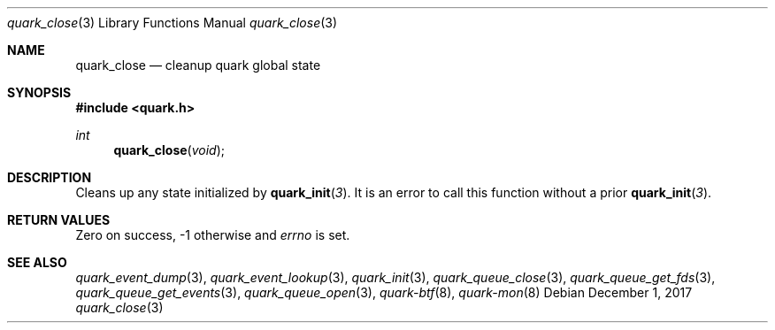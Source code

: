 .Dd $Mdocdate: December 1 2017 $
.Dt quark_close 3
.Os
.Sh NAME
.Nm quark_close
.Nd cleanup quark global state
.Sh SYNOPSIS
.In quark.h
.Ft int
.Fn quark_close void
.Sh DESCRIPTION
Cleans up any state initialized by
.Fn quark_init 3 .
It is an error to call this function without a prior
.Fn quark_init 3 .
.Sh RETURN VALUES
Zero on success, -1 otherwise and
.Va errno
is set.
.Sh SEE ALSO
.Xr quark_event_dump 3 ,
.Xr quark_event_lookup 3 ,
.Xr quark_init 3 ,
.Xr quark_queue_close 3 ,
.Xr quark_queue_get_fds 3 ,
.Xr quark_queue_get_events 3 ,
.Xr quark_queue_open 3 ,
.Xr quark-btf 8 ,
.Xr quark-mon 8
